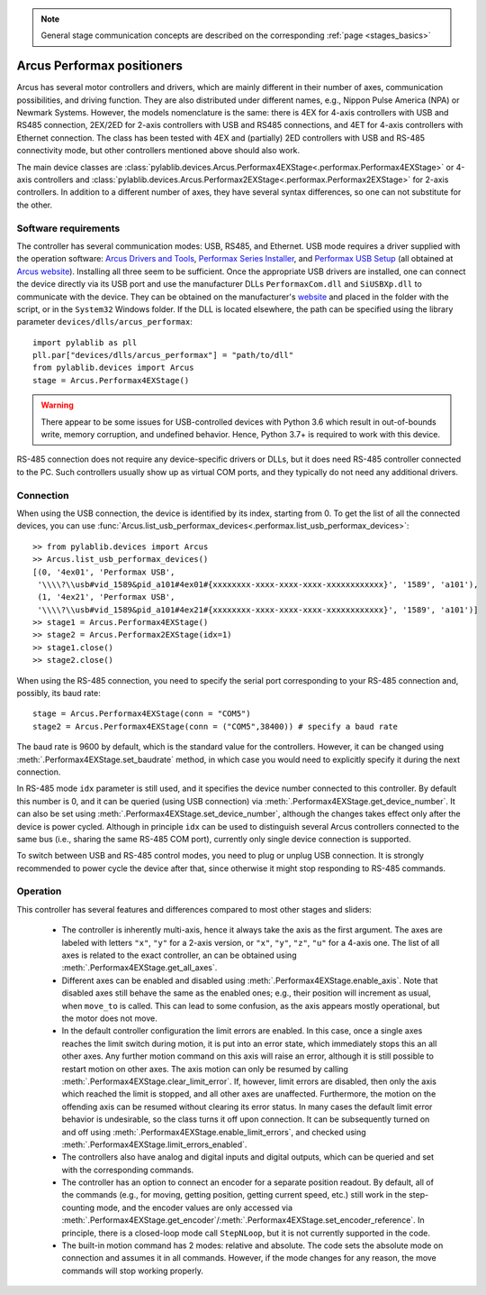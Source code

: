 .. _stages_arcus_performax:

.. note::
    General stage communication concepts are described on the corresponding :ref:`page <stages_basics>`

Arcus Performax positioners
==============================

Arcus has several motor controllers and drivers, which are mainly different in their number of axes, communication possibilities, and driving function. They are also distributed under different names, e.g., Nippon Pulse America (NPA) or Newmark Systems. However, the models nomenclature is the same: there is 4EX for 4-axis controllers with USB and RS485 connection, 2EX/2ED for 2-axis controllers with USB and RS485 connections, and 4ET for 4-axis controllers with Ethernet connection. The class has been tested with 4EX and (partially) 2ED controllers with USB and RS-485 connectivity mode, but other controllers mentioned above should also work.

The main device classes are :class:`pylablib.devices.Arcus.Performax4EXStage<.performax.Performax4EXStage>` or 4-axis controllers and :class:`pylablib.devices.Arcus.Performax2EXStage<.performax.Performax2EXStage>` for 2-axis controllers. In addition to a different number of axes, they have several syntax differences, so one can not substitute for the other.


Software requirements
-----------------------

The controller has several communication modes: USB, RS485, and Ethernet. USB mode requires a driver supplied with the operation software: `Arcus Drivers and Tools <https://www.arcus-technology.com/support/downloads/download-info/drivers-and-tools-installer/>`__, `Performax Series Installer <https://www.arcus-technology.com/support/downloads/download-info/performax-series-installer/>`__, and `Performax USB Setup <https://www.arcus-technology.com/support/downloads/download-info/performax-usb-setup/>`__ (all obtained at `Arcus website <https://www.arcus-technology.com/support/downloads/>`__).  Installing all three seem to be sufficient. Once the appropriate USB drivers are installed, one can connect the device directly via its USB port and use the manufacturer DLLs ``PerformaxCom.dll`` and ``SiUSBXp.dll`` to communicate with the device. They can be obtained on the manufacturer's `website <https://www.arcus-technology.com/support/downloads/download-info/usb-64-bit-dll/>`__ and placed in the folder with the script, or in the ``System32`` Windows folder. If the DLL is located elsewhere, the path can be specified using the library parameter ``devices/dlls/arcus_performax``::

    import pylablib as pll
    pll.par["devices/dlls/arcus_performax"] = "path/to/dll"
    from pylablib.devices import Arcus
    stage = Arcus.Performax4EXStage()

.. warning::
    There appear to be some issues for USB-controlled devices with Python 3.6 which result in out-of-bounds write, memory corruption, and undefined behavior. Hence, Python 3.7+ is required to work with this device.

RS-485 connection does not require any device-specific drivers or DLLs, but it does need RS-485 controller connected to the PC. Such controllers usually show up as virtual COM ports, and they typically do not need any additional drivers.


Connection
-----------------------

When using the USB connection, the device is identified by its index, starting from 0. To get the list of all the connected devices, you can use :func:`Arcus.list_usb_performax_devices<.performax.list_usb_performax_devices>`::

    >> from pylablib.devices import Arcus
    >> Arcus.list_usb_performax_devices()
    [(0, '4ex01', 'Performax USB',
     '\\\\?\\usb#vid_1589&pid_a101#4ex01#{xxxxxxxx-xxxx-xxxx-xxxx-xxxxxxxxxxxx}', '1589', 'a101'),
     (1, '4ex21', 'Performax USB',
     '\\\\?\\usb#vid_1589&pid_a101#4ex21#{xxxxxxxx-xxxx-xxxx-xxxx-xxxxxxxxxxxx}', '1589', 'a101')]
    >> stage1 = Arcus.Performax4EXStage()
    >> stage2 = Arcus.Performax2EXStage(idx=1)
    >> stage1.close()
    >> stage2.close()

When using the RS-485 connection, you need to specify the serial port corresponding to your RS-485 connection and, possibly, its baud rate::
    
    stage = Arcus.Performax4EXStage(conn = "COM5")
    stage2 = Arcus.Performax4EXStage(conn = ("COM5",38400)) # specify a baud rate

The baud rate is 9600 by default, which is the standard value for the controllers. However, it can be changed using :meth:`.Performax4EXStage.set_baudrate` method, in which case you would need to explicitly specify it during the next connection.

In RS-485 mode ``idx`` parameter is still used, and it specifies the device number connected to this controller. By default this number is 0, and it can be queried (using USB connection) via :meth:`.Performax4EXStage.get_device_number`. It can also be set using :meth:`.Performax4EXStage.set_device_number`, although the changes takes effect only after the device is power cycled. Although in principle ``idx`` can be used to distinguish several Arcus controllers connected to the same bus (i.e., sharing the same RS-485 COM port), currently only single device connection is supported.

To switch between USB and RS-485 control modes, you need to plug or unplug USB connection. It is strongly recommended to power cycle the device after that, since otherwise it might stop responding to RS-485 commands.


Operation
-----------------------

This controller has several features and differences compared to most other stages and sliders:

    - The controller is inherently multi-axis, hence it always take the axis as the first argument. The axes are labeled with letters ``"x"``, ``"y"`` for a 2-axis version, or ``"x"``, ``"y"``, ``"z"``, ``"u"`` for a 4-axis one. The list of all axes is related to the exact controller, an can be obtained using :meth:`.Performax4EXStage.get_all_axes`.
    - Different axes can be enabled and disabled using :meth:`.Performax4EXStage.enable_axis`. Note that disabled axes still behave the same as the enabled ones; e.g., their position will increment as usual, when ``move_to`` is called. This can lead to some confusion, as the axis appears mostly operational, but the motor does not move.
    - In the default controller configuration the limit errors are enabled. In this case, once a single axes reaches the limit switch during motion, it is put into an error state, which immediately stops this an all other axes. Any further motion command on this axis will raise an error, although it is still possible to restart motion on other axes. The axis motion can only be resumed by calling :meth:`.Performax4EXStage.clear_limit_error`. If, however, limit errors are disabled, then only the axis which reached the limit is stopped, and all other axes are unaffected. Furthermore, the motion on the offending axis can be resumed without clearing its error status.
      In many cases the default limit error behavior is undesirable, so the class turns it off upon connection. It can be subsequently turned on and off using :meth:`.Performax4EXStage.enable_limit_errors`, and checked using :meth:`.Performax4EXStage.limit_errors_enabled`.
    - The controllers also have analog and digital inputs and digital outputs, which can be queried and set with the corresponding commands.
    - The controller has an option to connect an encoder for a separate position readout. By default, all of the commands (e.g., for moving, getting position, getting current speed, etc.) still work in the step-counting mode, and the encoder values are only accessed via :meth:`.Performax4EXStage.get_encoder`/:meth:`.Performax4EXStage.set_encoder_reference`. In principle, there is a closed-loop mode call ``StepNLoop``, but it is not currently supported in the code.
    - The built-in motion command has 2 modes: relative and absolute. The code sets the absolute mode on connection and assumes it in all commands. However, if the mode changes for any reason, the move commands will stop working properly.